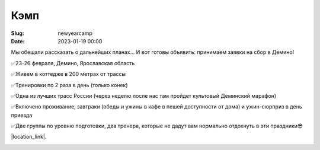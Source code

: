 Кэмп
###############

:Slug: newyearcamp
:date: 2023-01-19 00:00


Мы обещали рассказать о дальнейших планах... И вот готовы объявить: принимаем заявки на сбор в Демино!

✅23-26 февраля, Демино, Ярославская область

✅Живем в коттедже в 200 метрах от трассы

✅Тренировки по 2 раза в день (только конек)

✅Одна из лучших трасс России (через неделю после нас там пройдет культовый Деминский марафон)

✅Включено проживание, завтраки (обеды и ужины в кафе в пешей доступности от дома) и ужин-сюрприз в день приезда

✅Две группы по уровню подготовки, два тренера, которые не дадут вам нормально отдохнуть в эти праздники😎


|location_link|.

.. |location_link| raw:: html

   <a href="/images/demino.pdf" target="_blank">Подробное описание</a>


.. image:: /images/shizhma.jpg
    :alt: это мы - тыква, баклажан и картошка
    :width: 100%
